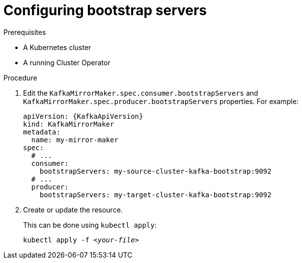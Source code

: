 // Module included in the following assemblies:
//
// assembly-kafka-mirror-maker-bootstrap-servers.adoc

[id='proc-configuring-kafka-mirror-maker-bootstrap-servers-{context}']
= Configuring bootstrap servers

.Prerequisites

* A Kubernetes cluster
* A running Cluster Operator

.Procedure

. Edit the `KafkaMirrorMaker.spec.consumer.bootstrapServers` and `KafkaMirrorMaker.spec.producer.bootstrapServers` properties.
For example:
+
[source,yaml,subs=attributes+]
----
apiVersion: {KafkaApiVersion}
kind: KafkaMirrorMaker
metadata:
  name: my-mirror-maker
spec:
  # ...
  consumer:
    bootstrapServers: my-source-cluster-kafka-bootstrap:9092
  # ...
  producer:
    bootstrapServers: my-target-cluster-kafka-bootstrap:9092
----
+
. Create or update the resource.
+
This can be done using `kubectl apply`:
[source,shell,subs="+quotes,attributes+"]
kubectl apply -f _<your-file>_
